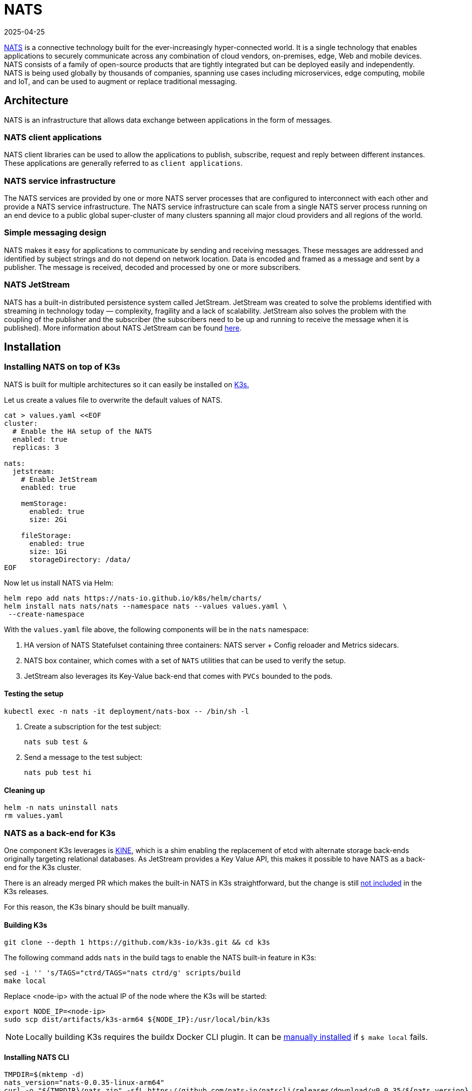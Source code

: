 [#integrations-nats]
= NATS
:revdate: 2025-04-25
:page-revdate: {revdate}
:experimental:

ifdef::env-github[]
:imagesdir: ../images/
:tip-caption: :bulb:
:note-caption: :information_source:
:important-caption: :heavy_exclamation_mark:
:caution-caption: :fire:
:warning-caption: :warning:
endif::[]

https://nats.io/[NATS] is a connective technology built for the ever-increasingly hyper-connected world. It is a single technology that enables applications to securely communicate across any combination of cloud vendors, on-premises, edge, Web and mobile devices. NATS consists of a family of open-source products that are tightly integrated but can be deployed easily and independently. NATS is being used globally by thousands of companies, spanning use cases including microservices, edge computing, mobile and IoT, and can be used to augment or replace traditional messaging.

== Architecture

NATS is an infrastructure that allows data exchange between applications in the form of messages.

=== NATS client applications

NATS client libraries can be used to allow the applications to publish, subscribe, request and reply between different instances.
These applications are generally referred to as `client applications`.

=== NATS service infrastructure

The NATS services are provided by one or more NATS server processes that are configured to interconnect with each other and provide a NATS service infrastructure. The NATS service infrastructure can scale from a single NATS server process running on an end device to a public global super-cluster of many clusters spanning all major cloud providers and all regions of the world.

=== Simple messaging design

NATS makes it easy for applications to communicate by sending and receiving messages. These messages are addressed and identified by subject strings and do not depend on network location.
Data is encoded and framed as a message and sent by a publisher. The message is received, decoded and processed by one or more subscribers.

=== NATS JetStream

NATS has a built-in distributed persistence system called JetStream.
JetStream was created to solve the problems identified with streaming in technology today — complexity, fragility and a lack of scalability. JetStream also solves the problem with the coupling of the publisher and the subscriber (the subscribers need to be up and running to receive the message when it is published).
More information about NATS JetStream can be found https://docs.nats.io/nats-concepts/jetstream[here].

== Installation

=== Installing NATS on top of K3s

NATS is built for multiple architectures so it can easily be installed on <<components-k3s,K3s.>>

Let us create a values file to overwrite the default values of NATS.

[,yaml]
----
cat > values.yaml <<EOF
cluster:
  # Enable the HA setup of the NATS
  enabled: true
  replicas: 3

nats:
  jetstream:
    # Enable JetStream
    enabled: true

    memStorage:
      enabled: true
      size: 2Gi

    fileStorage:
      enabled: true
      size: 1Gi
      storageDirectory: /data/
EOF
----

Now let us install NATS via Helm:

[,bash]
----
helm repo add nats https://nats-io.github.io/k8s/helm/charts/
helm install nats nats/nats --namespace nats --values values.yaml \
 --create-namespace
----

With the `values.yaml` file above, the following components will be in the `nats` namespace:

. HA version of NATS Statefulset containing three containers: NATS server + Config reloader and Metrics sidecars.
. NATS box container, which comes with a set of `NATS` utilities that can be used to verify the setup.
. JetStream also leverages its Key-Value back-end that comes with `PVCs` bounded to the pods.

==== Testing the setup

[,bash]
----
kubectl exec -n nats -it deployment/nats-box -- /bin/sh -l
----

. Create a subscription for the test subject:
+
[,bash]
----
nats sub test &
----
+
. Send a message to the test subject:
+
[,bash]
----
nats pub test hi
----

==== Cleaning up

[,bash]
----
helm -n nats uninstall nats
rm values.yaml
----

=== NATS as a back-end for K3s

One component K3s leverages is https://github.com/k3s-io/kine[KINE], which is a shim enabling the replacement of etcd with alternate storage back-ends originally targeting relational databases.
As JetStream provides a Key Value API, this makes it possible to have NATS as a back-end for the K3s cluster.

There is an already merged PR which makes the built-in NATS in K3s straightforward, but the change is still https://github.com/k3s-io/k3s/issues/7410#issue-1692989394[not included] in the K3s releases.

For this reason, the K3s binary should be built manually.

//In this tutorial, https://suse-edge.github.io/docs/quickstart/slemicro-utm-aarch64[SUSE Linux Micro on OSX on Apple Silicon (UTM)] VM is used.

//[NOTE]
//====
//Run the commands below on the OSX PC.
//====

==== Building K3s

[,bash]
----
git clone --depth 1 https://github.com/k3s-io/k3s.git && cd k3s
----

The following command adds `nats` in the build tags to enable the NATS built-in feature in K3s:

[,bash]
----
sed -i '' 's/TAGS="ctrd/TAGS="nats ctrd/g' scripts/build
make local
----

Replace <node-ip> with the actual IP of the node where the K3s will be started:

[,bash]
----
export NODE_IP=<node-ip>
sudo scp dist/artifacts/k3s-arm64 ${NODE_IP}:/usr/local/bin/k3s
----

[NOTE]
====
Locally building K3s requires the buildx Docker CLI plugin.
It can be https://github.com/docker/buildx#manual-download[manually installed] if `$ make local` fails.
====

==== Installing NATS CLI

[,bash]
----
TMPDIR=$(mktemp -d)
nats_version="nats-0.0.35-linux-arm64"
curl -o "${TMPDIR}/nats.zip" -sfL https://github.com/nats-io/natscli/releases/download/v0.0.35/${nats_version}.zip
unzip "${TMPDIR}/nats.zip" -d "${TMPDIR}"

sudo scp ${TMPDIR}/${nats_version}/nats ${NODE_IP}:/usr/local/bin/nats
rm -rf ${TMPDIR}
----

==== Running NATS as K3s back-end

Let us `ssh` on the node and run the K3s with the `--datastore-endpoint` flag pointing to `nats`.

[NOTE]
====
The command below starts K3s as a foreground process, so the logs can be easily followed to see if there are any issues.
To not block the current terminal, a `&` flag could be added before the command to start it as a background process.
====

[,bash]
----
k3s server  --datastore-endpoint=nats://
----

[NOTE]
====
For making the K3s server with the NATS back-end permanent on your `slemicro` VM, the script below can be run, which creates a `systemd` service with the needed configurations.
====

[,bash]
----
export INSTALL_K3S_SKIP_START=false
export INSTALL_K3S_SKIP_DOWNLOAD=true

curl -sfL https://get.k3s.io | INSTALL_K3S_EXEC="server \
 --datastore-endpoint=nats://"  sh -
----

==== Troubleshooting

The following commands can be run on the node to verify that everything with the stream works properly:

[,bash]
----
nats str report -a
nats str view -a
----
